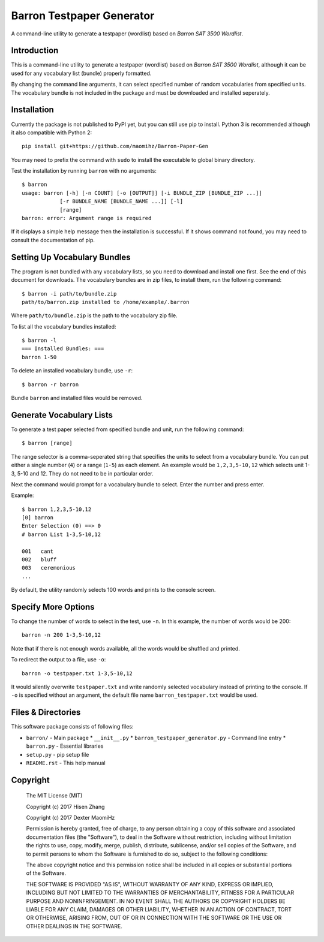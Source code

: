 Barron Testpaper Generator
==========================

A command-line utility to generate a testpaper (wordlist) based on *Barron SAT 3500 Wordlist*.

============
Introduction
============

This is a command-line utility to generate a testpaper (wordlist) based on *Barron SAT 3500 Wordlist*, although it can be used for any vocabulary list (bundle) properly formatted.

By changing the command line arguments, it can select specified number of random vocabularies from specified units. The vocabulary bundle is not included in the package and must be downloaded and installed seperately.

=============================
Installation
=============================

Currently the package is not published to PyPI yet, but you can still use pip to install. Python 3 is recommended although it also compatible with Python 2::

  pip install git+https://github.com/maomihz/Barron-Paper-Gen

You may need to prefix the command with ``sudo`` to install the executable to global binary directory.

Test the installation by running ``barron`` with no arguments::

  $ barron
  usage: barron [-h] [-n COUNT] [-o [OUTPUT]] [-i BUNDLE_ZIP [BUNDLE_ZIP ...]]
              [-r BUNDLE_NAME [BUNDLE_NAME ...]] [-l]
              [range]
  barron: error: Argument range is required

If it displays a simple help message then the installation is successful. If it shows command not found, you may need to consult the documentation of pip.

=============================
Setting Up Vocabulary Bundles
=============================

The program is not bundled with any vocabulary lists, so you need to download and install one first. See the end of this document for downloads. The vocabulary bundles are in zip files, to install them, run the following command::

  $ barron -i path/to/bundle.zip
  path/to/barron.zip installed to /home/example/.barron

Where ``path/to/bundle.zip`` is the path to the vocabulary zip file.

To list all the vocabulary bundles installed::

  $ barron -l
  === Installed Bundles: ===
  barron 1-50

To delete an installed vocabulary bundle, use ``-r``::

  $ barron -r barron

Bundle ``barron`` and installed files would be removed.

=========================
Generate Vocabulary Lists
=========================

To generate a test paper selected from specified bundle and unit, run the following command::

  $ barron [range]

The range selector is a comma-seperated string that specifies the units to select from a vocabulary bundle. You can put either a single number (``4``) or a range (``1-5``) as each element. An example would be ``1,2,3,5-10,12`` which selects unit 1-3, 5-10 and 12. They do not need to be in particular order.

Next the command would prompt for a vocabulary bundle to select. Enter the number and press enter.

Example::

  $ barron 1,2,3,5-10,12
  [0] barron
  Enter Selection (0) ==> 0
  # barron List 1-3,5-10,12

  001   cant
  002   bluff
  003   ceremonious
  ...

By default, the utility randomly selects 100 words and prints to the console screen.

====================
Specify More Options
====================

To change the number of words to select in the test, use ``-n``. In this example, the number of words would be 200::

  barron -n 200 1-3,5-10,12

Note that if there is not enough words available, all the words would be shuffled and printed.

To redirect the output to a file, use ``-o``::

  barron -o testpaper.txt 1-3,5-10,12

It would silently overwrite ``testpaper.txt`` and write randomly selected vocabulary instead of printing to the console. If ``-o`` is specified without an argument, the default file name ``barron_testpaper.txt`` would be used.


=====================
Files & Directories
=====================
This software package consists of following files:

* ``barron/`` - Main package
  * ``__init__.py``
  * ``barron_testpaper_generator.py`` - Command line entry
  * ``barron.py`` - Essential libraries

* ``setup.py`` - pip setup file
* ``README.rst`` - This help manual


=====================
Copyright
=====================
  The MIT License (MIT)

  Copyright (c) 2017 Hisen Zhang
  
  Copyright (c) 2017 Dexter MaomiHz

  Permission is hereby granted, free of charge, to any person obtaining a copy of this software and associated documentation files (the "Software"), to deal in the Software without restriction, including without limitation the rights to use, copy, modify, merge, publish, distribute, sublicense, and/or sell copies of the Software, and to permit persons to whom the Software is furnished to do so, subject to the following conditions:

  The above copyright notice and this permission notice shall be included in all copies or substantial portions of the Software.

  THE SOFTWARE IS PROVIDED "AS IS", WITHOUT WARRANTY OF ANY KIND, EXPRESS OR IMPLIED, INCLUDING BUT NOT LIMITED TO THE WARRANTIES OF MERCHANTABILITY, FITNESS FOR A PARTICULAR PURPOSE AND NONINFRINGEMENT. IN NO EVENT SHALL THE AUTHORS OR COPYRIGHT HOLDERS BE LIABLE FOR ANY CLAIM, DAMAGES OR OTHER LIABILITY, WHETHER IN AN ACTION OF CONTRACT, TORT OR OTHERWISE, ARISING FROM, OUT OF OR IN CONNECTION WITH THE SOFTWARE OR THE USE OR OTHER DEALINGS IN THE SOFTWARE.
